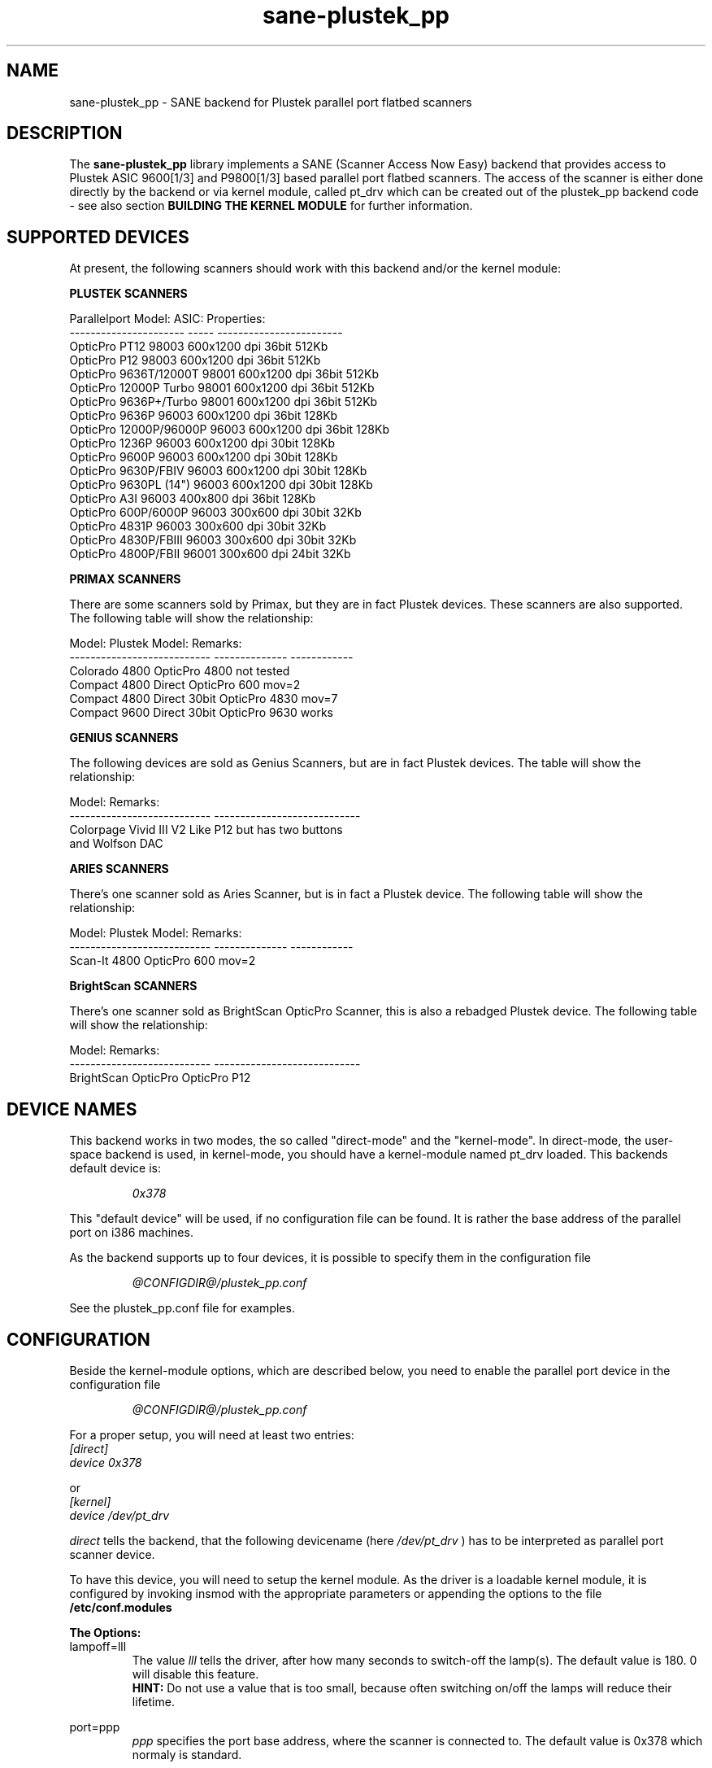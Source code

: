 .TH sane-plustek_pp 5 "24 September 2003" "@PACKAGEVERSION@" "SANE Scanner Access Now Easy"
.IX sane-plustek_pp
.SH NAME
sane-plustek_pp \- SANE backend for Plustek parallel port
flatbed scanners
.SH DESCRIPTION
The
.B sane-plustek_pp
library implements a SANE (Scanner Access Now Easy) backend that
provides access to Plustek ASIC 9600[1/3] and P9800[1/3] based
parallel port flatbed scanners.
The access of the scanner is either done directly by the backend
or via kernel module, called pt_drv which can be created out of
the plustek_pp backend code - see also section
.B "BUILDING THE KERNEL MODULE"
for further information.

.SH "SUPPORTED DEVICES"

At present, the following scanners should work with this backend
and/or the kernel module:
.PP
.B "PLUSTEK SCANNERS"
.PP
Parallelport Model:    ASIC: Properties:
.br
---------------------- ----- ------------------------
.br
OpticPro PT12          98003 600x1200 dpi 36bit 512Kb
.br
OpticPro P12           98003 600x1200 dpi 36bit 512Kb
.br
OpticPro 9636T/12000T  98001 600x1200 dpi 36bit 512Kb
.br
OpticPro 12000P Turbo  98001 600x1200 dpi 36bit 512Kb
.br
OpticPro 9636P+/Turbo  98001 600x1200 dpi 36bit 512Kb
.br
OpticPro 9636P         96003 600x1200 dpi 36bit 128Kb
.br
OpticPro 12000P/96000P 96003 600x1200 dpi 36bit 128Kb
.br
OpticPro 1236P         96003 600x1200 dpi 30bit 128Kb
.br
OpticPro 9600P         96003 600x1200 dpi 30bit 128Kb
.br
OpticPro 9630P/FBIV    96003 600x1200 dpi 30bit 128Kb
.br
OpticPro 9630PL (14")  96003 600x1200 dpi 30bit 128Kb
.br
OpticPro A3I           96003  400x800 dpi 36bit 128Kb
.br
OpticPro 600P/6000P    96003  300x600 dpi 30bit  32Kb
.br
OpticPro 4831P         96003  300x600 dpi 30bit  32Kb
.br
OpticPro 4830P/FBIII   96003  300x600 dpi 30bit  32Kb
.br
OpticPro 4800P/FBII    96001  300x600 dpi 24bit  32Kb
.br
.PP

.B "PRIMAX SCANNERS"

There are some scanners sold by Primax, but they are in fact
Plustek devices. These scanners are also supported.
The following table will show the relationship:
.PP
Model:                      Plustek Model:  Remarks:
.br
--------------------------- --------------  ------------
.br
Colorado 4800               OpticPro 4800   not tested
.br
Compact 4800 Direct         OpticPro 600    mov=2
.br
Compact 4800 Direct 30bit   OpticPro 4830   mov=7
.br
Compact 9600 Direct 30bit   OpticPro 9630   works
.PP

.B "GENIUS SCANNERS"

The following devices are sold as Genius Scanners, but are in fact
Plustek devices.
The table will show the relationship:
.PP
Model:                      Remarks:
.br
--------------------------- ----------------------------
.br
Colorpage Vivid III V2      Like P12 but has two buttons
.br
                            and Wolfson DAC
.PP

.B "ARIES SCANNERS"

There's one scanner sold as Aries Scanner, but is in fact a
Plustek device.
The following table will show the relationship:
.PP
Model:                      Plustek Model:  Remarks:
.br
--------------------------- --------------  ------------
.br
Scan-It 4800                OpticPro 600    mov=2
.PP

.B "BrightScan SCANNERS"

There's one scanner sold as BrightScan OpticPro Scanner, this is also
a rebadged Plustek device.
The following table will show the relationship:
.PP
Model:                      Remarks:
.br
--------------------------- ----------------------------
.br
BrightScan OpticPro         OpticPro P12

.SH "DEVICE NAMES"
This backend works in two modes, the so called "direct-mode"
and the "kernel-mode". In direct-mode, the user-space backend is
used, in kernel-mode, you should have a kernel-module named pt_drv
loaded.
This backends default device is:
.PP
.RS
.I 0x378
.RE
.PP
This "default device" will be used, if no configuration
file can be found. It is rather the base address of the parallel port
on i386 machines.
.PP
As the backend supports up to four devices, it is possible to
specify them in the configuration file
.PP
.RS
.I @CONFIGDIR@/plustek_pp.conf
.RE
.PP
See the plustek_pp.conf file for examples.
.PP

.SH "CONFIGURATION"
.PP
Beside the kernel-module options, which are described below, you
need to enable the parallel port device in the configuration file
.PP
.RS
.I @CONFIGDIR@/plustek_pp.conf
.RE
.PP
For a proper setup, you will need at least two entries:

.TP
.I [direct]
.TP
.I device 0x378
.PP
or
.TP
.I [kernel]
.TP
.I device /dev/pt_drv
.PP
.I direct
tells the backend, that the following devicename (here
.I /dev/pt_drv
) has to be interpreted as parallel port scanner device.
.PP
To have this device, you will need to setup the kernel module.
As the driver is a loadable kernel module, it is configured
by invoking insmod with the appropriate parameters or
appending the options to the file
.B /etc/conf.modules
.PP
.B
The Options:
.br
lampoff=lll
.RS
The value
.I lll
tells the driver, after how many seconds to
switch-off the lamp(s). The default value is 180.
0 will disable this feature.
.br
.B HINT:
Do not use a value that is too small, because often
switching on/off the lamps will reduce their lifetime.
.RE
.PP
port=ppp
.RS
.I ppp
specifies the port base address, where the scanner
is connected to. The default value is 0x378 which
normaly is standard.
.RE
.PP
warmup=www
.RS
.I www
specifies the time in seconds, how long a lamp has to be on,
until the driver will start to scan. The default value is 30.
.RE
.PP
lOffonEnd=e
.RS
.I e
specifies the behaviour when unloading the driver, 1 --> switch
lamps off, 0 --> do not change lamp status
.RE
.PP
slowIO=s
.RS
.I s
specifies which I/O functions the driver should use, 1 --> use
delayed functions, 0 --> use the non-delayed ones
.RE
.PP
forceMode=fm
.RS
.I fm
specifies port mode which should be used, 0 --> autodetection,
1 --> use SPP mode and 2 --> use EPP mode
.RE
.PP
mov=m
.RS
.I m
=0 - default: no override
.br
.I m
=1 - OpticPro 9630PL override (works if OP9630
.br
       has been detected) forces legal size (14")
.br
.I m
=2 - Primax 4800Direct override (works if OP600
.br
       has been detected) swaps red/green color
.br
.I m
=3 - OpticPro 9636 override (works if OP9636 has
.br
       been detected) disables backends
.br
       transparency/negativ capabilities
.br
.I m
=4 - OpticPro 9636P override (works if OP9636 has
.br
       been detected) disables backends
.br
       transparency/negativ capabilities
.br
.I m
=5 - OpticPro A3I override (works if OP12000 has
.br
       been detected) enables A3 scanning
.br
.I m
=6 - OpticPro 4800P override (works if OP600
.br
       has been detected) swaps red/green color
.br
.I m
=7 - Primax 4800Direct 30bit override (works if OP4830
.br
       has been detected)
.br
.RE
.PP
Sample entry for file
.B "/etc/modules.conf"
:
.br
.I alias char-major-40 pt_drv
.br
.I pre-install pt_drv modprobe -k parport
.br
.I options pt_drv lampoff=180 warmup=15 port=0x378 lOffonEnd=0 mov=0 slowIO=0 forceMode=0
.PP
For multidevice support, simply add values separated by commas to
the different options
.br
.I options pt_drv port=0x378,0x278 mov=0,4 slowIO=0,1 forceMode=0,1
.PP
Remember to call depmod after changing /etc/conf.modules.
.PP
.B "PARALLEL PORT MODES"
.PP
The current driver works best, when the parallel port
has been set to EPP-mode. When detecting any other
mode such as ECP or PS/2 the driver tries to set to a
faster, supported mode. If this fails, it will use the
SPP mode, as this mode should work with all Linux supported
parallel ports.
.PP
Former Plustek scanner models (4830, 9630) supplied a
ISA parallel port adapter card. This card is
.BR not
supported by the driver.
.PP
The ASIC 96001/3 based models have sometimes trouble with
high resolution modes. If you encounter sporadic corrupted
images (parts duplicated or shifted horizontally) kill all
other applications before scanning and (if sufficient
memory available) disable swapping.
.PP
See the plustek_pp.conf file for examples.
.PP

.SH "BUILDING THE KERNEL MODULE"
As mentioned before, the plustek_pp backend code can also
be compiled and installed as linux kernel module...
.PP

.SH FILES
.TP
.I @CONFIGDIR@/plustek_pp.conf
The backend configuration file
.TP
.I @LIBDIR@/libsane-plustek_pp.a
The static library implementing this backend.
.TP
.I @LIBDIR@/libsane-plustek_pp.so
The shared library implementing this backend (present on systems that
support dynamic loading).
.TP
.I /lib/modules/<Kernel-Version>/misc/pt_drv.o
The Linux Kernelmodule.
.PP

.SH "CONTACT AND BUG-REPORTS"
.PP
Please send any information and bug-reports to:
.br
.B Plustek Driver Mailing List <plustek@linuxhacker.org>
.br
or directly to:
.br
.B Gerhard Jaeger <gerhard@gjaeger.de>
.PP
Additional info and hints can be obtained from our
.br
Mailing-List archive at:
.br
.B http://www.linuxhacker.org/cgi-bin/ezmlm-cgi/3
.PP
or directly from the projects' homepage at:
.br
.B http://www.gjaeger.de/scanner/plustek.html
.PP
To obtain debug messages from the backend, please set the
environment-variable
.I SANE_DEBUG_PLUSTEK
before calling your favorite scan-frontend (i.e. xscanimage).
.br
.B i.e.: export SANE_DEBUG_PLUSTEK_PP=20 ; xscanimage
.PP
The value controls the verbosity of the backend.
.PP

.SH "KNOWN BUGS & RESTRICTIONS"
.PP
.br
* The Halftoning works, but the quality is poor
.br
* Printers (especially HP models) will start to
.br
  print during scanning. This in fact is a problem
.br
  to other printers too, using bidirectional protocol
.br
  (see www.plustek.com (TAIWAN) page for further details)
.br
* The driver does not support these manic scalings up
.br
  to 16 times the physical resolution. The only scaling
.br
  is done on resolutions between the physical resolution
.br
  of the CDD-sensor and the stepper motor i.e. you have a
.br
  600x1200 dpi scanner and you are scanning using 800dpi,
.br
  so scaling is necesary, because the sensor only delivers
.br
  600dpi but the motor is capable to perform 800dpi steps.
.br
* On some devices, the pictures seems to be bluished
.PP
ASIC 98001 based models:
.br
* The 300dpi transparency and negative mode does not work
.br
  correctly.
.br
* There is currently no way to distinguish a model with
.br
  and without transpareny unit.
.br
* The scanned images seem to be too dark (P9636T)
.PP
ASIC 96003/1 based models:
.br
* 30bit mode is currently not supported.
.br
* On low-end systems and under heavy system load, the
.br
  driver will loose data, this might causes the sensor
.br
  to hit the scan-bed and/or the picture is corrupted.
.br
* The scanspeed on 600x1200 dpi models is slow.
.br
* The scanquality of the A3I is poor
.br
